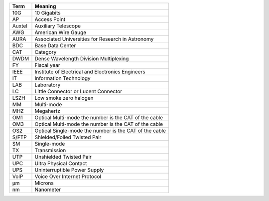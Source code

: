 .. _table-label: 
======= ===========
Acronym Description
======= ===========
+--------------+---------------------------------------------------------+
| Term         | Meaning                                                 |
+==============+=========================================================+
| 10G          | 10 Gigabits                                             |
+--------------+---------------------------------------------------------+
| AP           | Access Point                                            |
+--------------+---------------------------------------------------------+
| Auxtel       | Auxiliary Telescope                                     |
+--------------+---------------------------------------------------------+
| AWG          | American Wire Gauge                                     |
+--------------+---------------------------------------------------------+
| AURA         | Associated Universities for Research in Astronomy       |
+--------------+---------------------------------------------------------+
| BDC          | Base Data Center                                        |
+--------------+---------------------------------------------------------+
| CAT          | Category                                                |
+--------------+---------------------------------------------------------+
| DWDM         | Dense Wavelength Division Multiplexing                  |
+--------------+---------------------------------------------------------+
| FY           | Fiscal year                                             |
+--------------+---------------------------------------------------------+
| IEEE         | Institute of Electrical and Electronics Engineers       |                           
+--------------+---------------------------------------------------------+
| IT           | Information Technology                                  |
+--------------+---------------------------------------------------------+
| LAB          | Laboratory                                              |
+--------------+---------------------------------------------------------+
| LC           | Little Connector or Lucent Connector                    |           
+--------------+---------------------------------------------------------+
| LSZH         | Low smoke zero halogen                                  | 
+--------------+---------------------------------------------------------+
| MM           | Multi-mode                                              |
+--------------+---------------------------------------------------------+
| MHZ          | Megahertz                                               |
+--------------+---------------------------------------------------------+
| OM1          | Optical Multi-mode the number is the CAT of the cable   |
+--------------+---------------------------------------------------------+
| OM3          | Optical Multi-mode the number is the CAT of the cable   |
+--------------+---------------------------------------------------------+
| OS2          | Optical Single-mode the number is the CAT of the cable  |
+--------------+---------------------------------------------------------+
| S/FTP        | Shielded/Foiled Twisted Pair                            |
+--------------+---------------------------------------------------------+
| SM           | Single-mode                                             |
+--------------+---------------------------------------------------------+
| TX           | Transmission                                            |
+--------------+---------------------------------------------------------+
| UTP          | Unshielded Twisted Pair                                 |
+--------------+---------------------------------------------------------+
| UPC          | Ultra Physical Contact                                  |
+--------------+---------------------------------------------------------+
| UPS          | Uninterruptible Power Supply                            |
+--------------+---------------------------------------------------------+
| VoIP         | Voice Over Internet Protocol                            |
+--------------+---------------------------------------------------------+
| µm           | Microns                                                 |
+--------------+---------------------------------------------------------+
| nm           | Nanometer                                               |
+--------------+---------------------------------------------------------+

